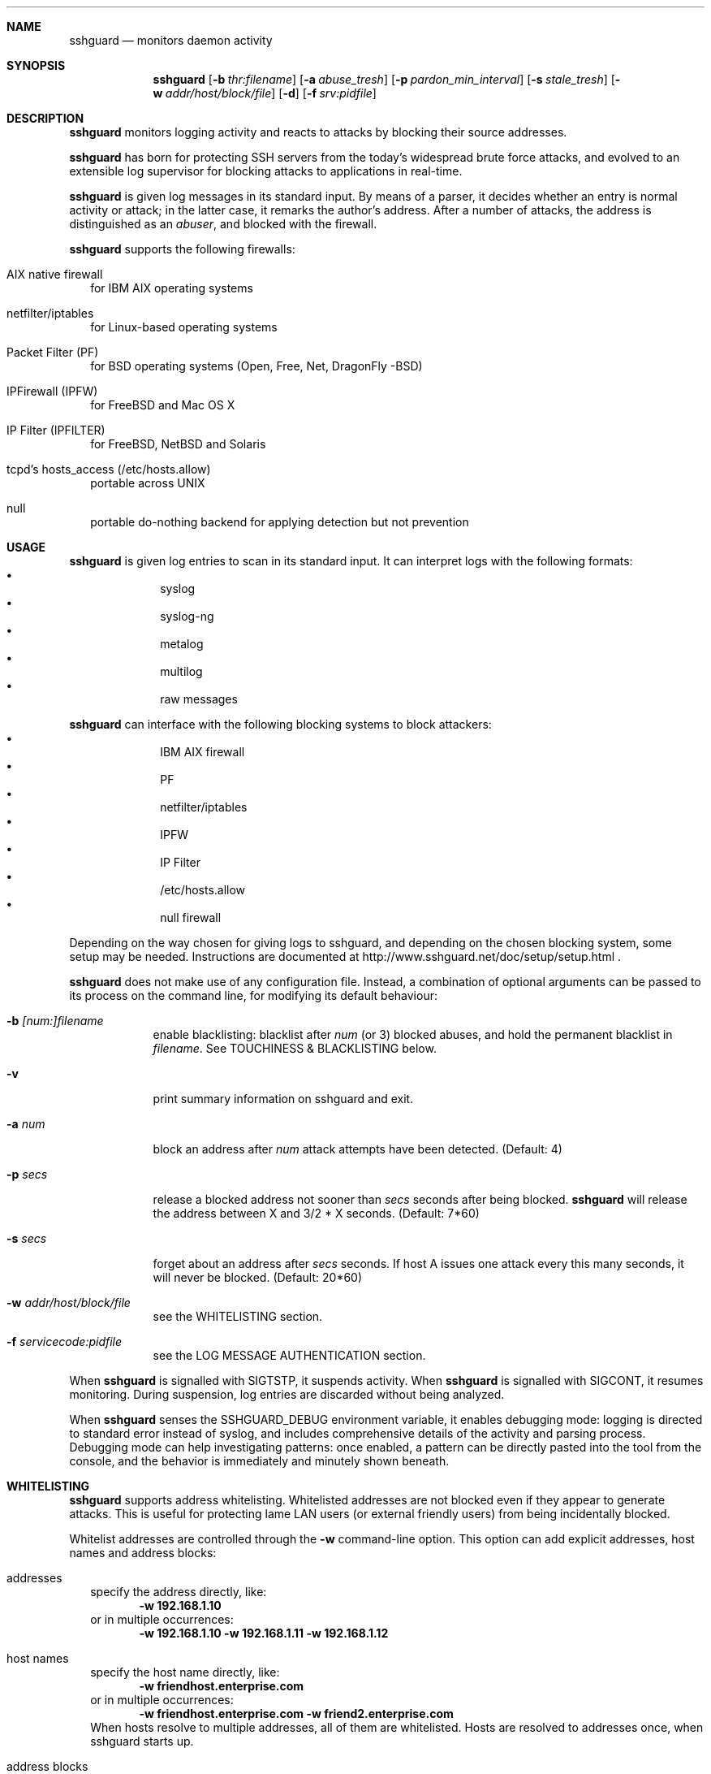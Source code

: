 .Dd Dec 7, 2008
.Dt SSHGUARD 8
.Sh NAME
.Nm sshguard
.Nd monitors daemon activity 
.\"
.\"
.Sh SYNOPSIS
.Nm
.Op Fl b Ar thr:filename
.Op Fl a Ar abuse_tresh
.Op Fl p Ar pardon_min_interval
.Op Fl s Ar stale_tresh
.Op Fl w Ar addr/host/block/file
.Op Fl d
.Op Fl f Ar srv:pidfile
.\"
.\"
.Sh DESCRIPTION
.Nm
monitors logging activity and reacts to attacks by blocking their source addresses.
.Pp
.Nm
has born for protecting SSH servers from the today's widespread brute force
attacks, and evolved to an extensible log supervisor for blocking attacks to
applications in real-time.
.Pp
.Nm
is given log messages in its standard input. By means of a parser, it decides
whether an entry is normal activity or attack; in the latter case, it remarks
the author's address. After a number of attacks, the address is distinguished
as an
.Ar abuser ,
and blocked with the firewall.
.Pp
.Nm
supports the following firewalls:
.Bl -tag -width
.It AIX native firewall
for IBM AIX operating systems
.It netfilter/iptables
for Linux-based operating systems
.It Packet Filter (PF)
for BSD operating systems (Open, Free, Net, DragonFly -BSD)
.It IPFirewall (IPFW)
for FreeBSD and Mac OS X
.It IP Filter (IPFILTER)
for FreeBSD, NetBSD and Solaris
.It tcpd's hosts_access (/etc/hosts.allow)
portable across UNIX
.It null
portable do-nothing backend for applying detection but not prevention
.El
.\"
.\"
.Sh USAGE
.Nm
is given log entries to scan in its standard input. It can interpret logs with
the following formats:
.Bl -bullet -compact -offset indent
.It
syslog
.It
syslog-ng
.It
metalog
.It
multilog
.It
raw messages
.El
.Pp
.Nm
can interface with the following blocking systems to block attackers:
.Bl -bullet -compact -offset indent
.It
IBM AIX firewall
.It
PF
.It
netfilter/iptables
.It
IPFW
.It
IP Filter
.It
/etc/hosts.allow
.It
null firewall
.El
.Pp
Depending on the way chosen for giving logs to sshguard, and depending on the
chosen blocking system, some setup may be needed. Instructions are documented
at http://www.sshguard.net/doc/setup/setup.html .
.Pp
.Nm
does not make use of any configuration file. Instead, a combination of optional
arguments can be passed to its process on the command line, for modifying its
default behaviour:
.Bl -tag -width -indent
.It Fl b Ar [num:]filename
enable blacklisting: blacklist after
.Ar num
(or 3) blocked abuses, and hold the permanent blacklist in
.Ar filename .
See TOUCHINESS & BLACKLISTING below.
.It Fl v
print summary information on sshguard and exit.
.It Fl a Ar num
block an address after
.Ar num
attack attempts have been detected. (Default: 4)
.It Fl p Ar secs
release a blocked address not sooner than
.Ar secs
seconds after being blocked.
.Nm
will release the address between X and 3/2 * X seconds. (Default: 7*60)
.It Fl s Ar secs
forget about an address after
.Ar secs
seconds. If host A issues one attack every this many seconds, it will never be
blocked.  (Default: 20*60)
.It Fl w Ar addr/host/block/file
see the WHITELISTING section.
.It Fl f Ar servicecode:pidfile
see the LOG MESSAGE AUTHENTICATION section.
.El
.Pp
When
.Nm
is signalled with SIGTSTP, it suspends activity. When
.Nm
is signalled with SIGCONT, it resumes monitoring. During suspension, log
entries are discarded without being analyzed.
.Pp
When
.Nm
senses the SSHGUARD_DEBUG environment variable, it enables debugging mode: 
logging is directed to standard error instead of syslog, and includes
comprehensive details of the activity and parsing process. Debugging mode can
help investigating patterns: once enabled, a pattern can be directly pasted
into the tool from the console, and the behavior is immediately and minutely
shown beneath.
.\
.\"
.Sh WHITELISTING
.Nm
supports address whitelisting. Whitelisted addresses are not blocked even if
they appear to generate attacks. This is useful for protecting lame LAN users
(or external friendly users) from being incidentally blocked.
.Pp
Whitelist addresses are controlled through the
.Fl w
command-line option. This option can add explicit addresses, host names and
address blocks:
.Bl -tag -width
.It addresses
specify the address directly, like:
.Dl -w 192.168.1.10
or in multiple occurrences:
.Dl -w 192.168.1.10 -w 192.168.1.11 -w 192.168.1.12
.It host names
specify the host name directly, like:
.Dl -w friendhost.enterprise.com
or in multiple occurrences:
.Dl -w friendhost.enterprise.com -w friend2.enterprise.com
When hosts resolve to multiple addresses, all of them are whitelisted.
Hosts are resolved to addresses once, when sshguard starts up.
.It address blocks
specify the address block in the usual CIDR notation:
.Dl -w 192.168.0.0/24
or in multiple occurrences:
.Dl -w 192.168.0.0/24 -w 1.2.3.128/26
.It file
When longer lists are needed for whitelisting, they can be wrapped into a plain
text file, one address/hostname/block per line, with the same syntax given
above.
.Pp
.Nm
can take whitelists from files when the
.Fl w
option argument begins with a `.' (dot) or `/' (slash).
.Pp
This is a sample whitelist file (say /etc/friends):
.Bd -literal -offset indent
# comment line (a '#' as very first character)
#   a single ip address
1.2.3.4
#   address blocks in CIDR notation
127.0.0.0/8
10.11.128.0/17
192.168.0.0/24
#   hostnames
rome-fw.enterprise.com
hosts.friends.com
.Ed
.Pp
And this is how
.Nm
is told to make a whitelist up from the /etc/friends file:
.Dl sshguard -w /etc/friends
.El
.Pp
The
.Fl w
option can be used only once for files. For addresses, host names and address blocks
it can be used with any multiplicity, even with mixes of them.
.\"
.\"
.Sh LOG MESSAGE AUTHENTICATION
Syslog and syslog-ng typically insert a PID of the generating process in every
log line. This can be checked for authenticating the source of the message and
avoid false attacks to be detected because malicious local users inject crafted
log lines. This way
.Nm
can be safely used even on hosts where this assumption does not hold.
.Pp
Log message authentication is only needed when
.Nm
is fed log messages from syslog or from syslog-ng. When a process logs directly
to a raw file and sshguard is configured for polling logs directly from it,
you only need to adjust the log file permissions so that only root can write
on it.
.Pp
For enabling log message authentication on a given service the
.Fl f
option is used as follows:
.Dl -f 10:/var/run/sshd.pid
which associates the given pidfile to the ssh service (code 10). A list of well-known
service codes is available at
.Ar http://www.sshguard.net/doc/servicecodes.html .
.Pp
The
.Fl f
option can be used multiple times for associating different services with their pidfile:
.Dl sshguard -f 10:/var/run/sshd.pid -f 123:/var/run/mydaemon.pid
.Pp
Services that are not configured for log message authentication follow a default-allow
policy (all of their log messages are accepted by default).
.Pp
PIDs are checked with the following policy:
.Bl -enum -width
.It
the logging service is searched in the list of services configured for
authentication. If not found, the entry is accepted.
.It
the logged PID is compared with the pidfile. If it matches, the entry is accepted
.It
the PID is checked for being a direct child of the authoritative process. If it
is, the entry is accepted.
.It
the entry is ignored.
.El
Low I/O load is committed to the operating system because of an internal caching
mechanism. Changes in the pidfile value are handled transparently.
.\"
.\"
.Sh TOUCHINESS & BLACKLISTING
In many cases, attacks against services are performed in bulk in an automated
form. For example, the attacker goes trough a dictionary of 150
username/password pairs and sequentially tries to violate the SSH service with
any of them, continuing blindly while blocked, and re-appearing once the block
expires.
.Pp
To counteract these cases,
.Nm
by default behaves with
.Ar touchiness .
Besides observing abuses from the log activity, it monitors also the overall
behavior of attackers. The decision on when and how to block is thus made
respective to the entire history of the attacker as well. For example, if
address A attacks repeatedly and the base blocking time is 420 seconds, A will
be blocked for 420 seconds (7 mins) at the first abuse, 2*420 (14 mins) the
second, 2*2*420 (28 mins) the third ... and 2^(n-1)*420 the n-th time.
.Pp
Touchiness has two major benefits: to legitimate users, it grants forgiving
blockings on failed logins; to real attackers, it effectively renders
large scale attacks infeasible, because the time to perform it explodes with
the number of attempts.
.Pp
Touchiness can be augmented with
.Ar blacklisting
(-b). With this option, after a number of abuses, the address is added to a
list of attackers to be blocked permanently. The list is intended to be
loaded at each startup, and maintained/extended with new entries during
operation.
.Nm
inserts a new address after it exceeded a threshold of abuses. This threshold
is configurable within the 
.Fl b
option argument. Blacklisted addresses are never scheduled for releasing.
.Pp
The
.Fl b
command line option enables blacklisting and requires the filename to use
for permanent storage of the blacklist. Optionally, a custom blacklist
threshold can be prefixed to this path, separated by ':'. For example,
.Dl -b 5:/var/db/sshguard/blacklist.db
requires to blacklist addresses after the 5th abuse, and store the blacklist
in file /var/db/sshguard/blacklist.db. Although the blacklist file is not
meant to be in human-readable format, the
.Xr strings 1
command can be used to peek in it for listing the blacklisted addresses.
.\"
.\"
.Sh EXTENSIONS
.Nm
can be easily extended to support both more backends (systems blocking
addresses, like firewalls) and to recognize more attack patterns.
.Pp
Adding backends is extremely easy when the blocking and releasing operations
can be controlled with system commands.
.Nm
provides a shell script for generating such extensions in few steps:
.Ar sshguard_backendgen.sh .
.Pp
Adding more attack patterns needs some expertise with bison, as
.Nm
uses a grammar-based context-free parser for powerfulness. Thus, there is one
tracker for user-proposed patterns at
.Ar http://www.sshguard.net/newattackpatt.php .
.\"
.\"
.Sh SEE ALSO
.Xr syslog 1 ,
.Xr syslog.conf 5
.Pp
.Nm
website at:
.Ar http://www.sshguard.net/

